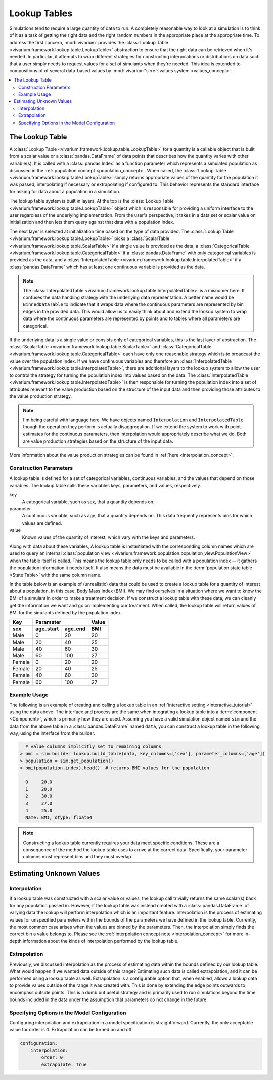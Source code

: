 .. _lookup_concept:

=============
Lookup Tables
=============

Simulations tend to require a large quantity of data to run.  A completely
reasonable way to look at a simulation is to think of it as a task of
getting the right data and the right random numbers in the appropriate
place at the appropriate time.  To address the first concern,
:mod:`vivarium` provides the
:class:`Lookup Table <vivarium.framework.lookup.table.LookupTable>` abstraction
to ensure that the right data can be retrieved when it's needed. In
particular, it attempts to wrap different strategies for constructing
interpolations or distributions on data such that a user simply needs to
request values for a set of simulants when they're needed. This idea is
extended to compositions of of several data-based values by :mod:`vivarium`'s
:ref:`values system <values_concept>`.


.. contents::
   :depth: 2
   :local:
   :backlinks: none

The Lookup Table
----------------

A :class:`Lookup Table <vivarium.framework.lookup.table.LookupTable>`
for a quantity is a callable object that is built from
a scalar value or a :class:`pandas.DataFrame` of data points that describes
how the quantity varies with other variable(s). It is called with a
:class:`pandas.Index` as a function parameter which represents a simulated
population as discussed in the :ref:`population concept <population_concept>`.
When called, the :class:`Lookup Table <vivarium.framework.lookup.table.LookupTable>`
simply returns appropriate values of the quantity for the population it was
passed, interpolating if necessary or extrapolating if configured to. This
behavior represents the standard interface for asking for data about a
population in a simulation.

The lookup table system is built in layers. At the top is the
:class:`Lookup Table <vivarium.framework.lookup.table.LookupTable>` object which
is responsible for providing a uniform interface to the user regardless
of the underlying implementation. From the user's perspective, it takes in
a data set or scalar value on initialization and then lets them query against
that data with a population index.

The next layer is selected at initialization time based on the type of data
provided. The :class:`Lookup Table <vivarium.framework.lookup.table.LookupTable>`
picks a :class:`ScalarTable <vivarium.framework.lookup.table.ScalarTable>`
if a single value is provided as the data, a
:class:`CategoricalTable <vivarium.framework.lookup.table.CategoricalTable>` if a
:class:`pandas.DataFrame` with only categorical variables is provided as the
data, and a :class:`InterpolatedTable <vivarium.framework.lookup.table.InterpolatedTable>`
if a :class:`pandas.DataFrame` which has at least one continuous variable is
provided as the data.

.. note::

   The :class:`InterpolatedTable <vivarium.framework.lookup.table.InterpolatedTable>`
   is a misnomer here. It confuses the data handling strategy with the
   underlying data representation.  A better name would be ``BinnedDataTable``
   to indicate that it wraps data where the continuous parameters are
   represented by bin edges in the provided data.  This would allow us
   to easily think about and extend the lookup system to wrap data where the
   continuous parameters are represented by points and to tables where all
   parameters are categorical.

If the underlying data is a single value or consists only of categorical variables,
this is the last layer of abstraction. The
:class:`ScalarTable <vivarium.framework.lookup.table.ScalarTable>` and
:class:`CategoricalTable <vivarium.framework.lookup.table.CategoricalTable>` each
have only one reasonable strategy which is to broadcast the value over the
population index. If we have continuous variables and therefore an
:class:`InterpolatedTable <vivarium.framework.lookup.table.InterpolatedTable>`,
there are additional layers to the lookup system to allow the user to
control the strategy for turning the population index into values based on
the data.  The
:class:`InterpolatedTable <vivarium.framework.lookup.table.InterpolatedTable>`
is then responsible for turning the population index into a set of
attributes relevant to the value production based on the structure of
the input data and then providing those attributes to the value production
strategy.

.. note::

   I'm being careful with language here.  We have objects named
   ``Interpolation`` and ``InterpolatedTable`` though the operation they
   perform is actually disaggregation.  If we extend the system to
   work with point estimates for the continuous parameters, then
   interpolation would appropriately describe what we do.  Both are
   value production strategies based on the structure of the input data.

More information about the value production strategies can be found in
:ref:`here <interpolation_concept>`.

Construction Parameters
~~~~~~~~~~~~~~~~~~~~~~~

A lookup table is defined for a set of categorical variables, continuous
variables, and the values that depend on those variables. The lookup table
calls these variables keys, parameters, and values, respectively.

key
    A categorical variable, such as sex, that a quantity depends on.
parameter
    A continuous variable, such as age, that a quantity depends on. This data
    frequently represents bins for which values are defined.
value
    Known values of the quantity of interest, which vary with the keys and
    parameters.

Along with data about these variables, A lookup table is instantiated with the
corresponding column names which are used to query an internal
:class:`population view <vivarium.framework.population.population_view.PopulationView>`
when the table itself is called. This means the lookup table only needs to be
called with a population index -- it gathers the population information it
needs itself. It also means the data must be available in the
:term:`population state table <State Table>` with the same column name.

In the table below is an example of (unrealistic) data that could be
used to create a lookup table for a quantity of interest about a population,
in this case, Body Mass Index (BMI). We may find ourselves in a situation where
we want to know the BMI of a simulant in order to make a treatment decision.
If we construct a lookup table with these data, we can cleanly get the
information we want and go on implementing our treatment. When called, the
lookup table will return values of BMI for the simulants defined by the
population index.

======  =========  =======  ======
Key         Parameter       Value
------  ------------------  ------
sex     age_start  age_end   BMI
======  =========  =======  ======
Male    0          20       20
Male    20         40       25
Male    40         60       30
Male    60         100      27
Female  0          20       20
Female  20         40       25
Female  40         60       30
Female  60         100      27
======  =========  =======  ======

Example Usage
~~~~~~~~~~~~~

The following is an example of creating and calling a lookup table in an
:ref:`interactive setting <interactive_tutorial>` using the data above. The
interface and process are the same when integrating a lookup table into a
:term:`component <Component>`, which is primarily how they are used. Assuming
you have a valid simulation object named ``sim`` and the data from the above
table in a :class:`pandas.DataFrame` named ``data``, you can construct a
lookup table in the following way, using the interface from the builder.

.. code-block:: python

      # value_columns implicitly set to remaining columns
    > bmi = sim.builder.lookup.build_table(data, key_columns=['sex'], parameter_columns=['age'])
    > population = sim.get_population()
    > bmi(population.index).head()  # returns BMI values for the population

      0     20.0
      1     20.0
      2     30.0
      3     27.0
      4     25.0
      Name: BMI, dtype: float64

.. note::

   Constructing a lookup table currently requires your data meet specific
   conditions. These are a consequence of the method the lookup table uses to
   arrive at the correct data. Specifically, your parameter columns must
   represent bins and they must overlap.

Estimating Unknown Values
-------------------------

Interpolation
~~~~~~~~~~~~~

If a lookup table was constructed with a scalar value or values, the lookup
call trivially returns the same scalar(s) back for any population passed in.
However, if the lookup table was instead created with a
:class:`pandas.DataFrame` of varying data the lookup will perform interpolation
which is an important feature. Interpolation is the process of estimating
values for unspecified parameters within the bounds of the parameters we have
defined in the lookup table. Currently, the most common case arises when the
values are binned by the parameters. Then, the interpolation simply finds the
correct bin a value belongs to. Please see the
:ref:`interpolation concept note <interpolation_concept>` for more in-depth
information about the kinds of interpolation performed by the lookup table.

Extrapolation
~~~~~~~~~~~~~

Previously, we discussed interpolation as the process of estimating data within
the bounds defined by our lookup table. What would happen if we wanted data
outside of this range? Estimating such data is called extrapolation, and it can
be performed using a lookup table as well. Extrapolation is a configurable
option that, when enabled, allows a lookup data to provide values outside of
the range it was created with. This is done by extending the edge points
outwards to encompass outside points.  This is a dumb but useful strategy
and is primarily used to run simulations beyond the time bounds
included in the data under the assumption that parameters do not change
in the future.

Specifying Options in the Model Configuration
~~~~~~~~~~~~~~~~~~~~~~~~~~~~~~~~~~~~~~~~~~~~~

Configuring interpolation and extrapolation in a model specification is
straightforward. Currently, the only acceptable value for order is `0`.
Extrapolation can be turned on and off.

.. code-block:: yaml

    configuration:
        interpolation:
            order: 0
            extrapolate: True
